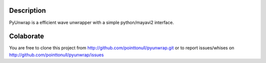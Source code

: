 Description
===========

PyUnwrap is a efficient wave unwrapper with a simple
python/mayavi2 interface.

Colaborate
========

You are free to clone this project from http://github.com/pointtonull/pyunwrap.git
or to report issues/whises on http://github.com/pointtonull/pyunwrap/issues
